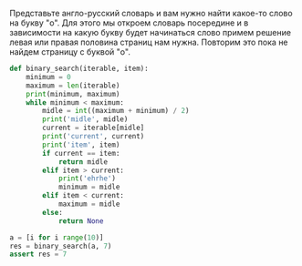 #+BEGIN_COMMENT
.. title: Бинарный поиск (реализация на python)
.. slug: binarnyi-poisk-realizatsiia-na-python
.. date: 2019-11-17 20:14:29 UTC+03:00
.. tags: algorithms
.. category: 
.. link: 
.. description: 
.. type: text

#+END_COMMENT

Представьте англо-русский словарь и вам нужно найти какое-то слово на букву "o".
Для этого мы откроем словарь посередине и в зависимости на какую букву будет начинаться
слово примем решение левая или правая половина страниц нам нужна. Повторим это пока не найдем страницу с буквой "o".

#+BEGIN_SRC python
def binary_search(iterable, item):
    minimum = 0
    maximum = len(iterable)
    print(minimum, maximum)
    while minimum < maximum:
        midle = int((maximum + minimum) / 2)
        print('midle', midle)
        current = iterable[midle]
        print('current', current)
        print('item', item)
        if current == item:
            return midle
        elif item > current:
            print('ehrhe')
            minimum = midle
        elif item < current:
            maximum = midle
        else:
            return None

a = [i for i range(10)]
res = binary_search(a, 7)
assert res = 7
#+END_SRC


